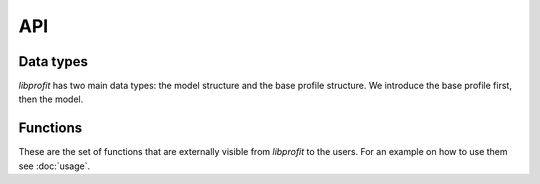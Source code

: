 API
===

.. default-domain:: c

Data types
----------

*libprofit* has two main data types:
the model structure and the base profile structure.
We introduce the base profile first, then the model.

.. type:: profit_profile

   The base structure that ever profile type must use.
   It contains all the shared aspects across profiles,
   like a name, an error string, and pointers to the functions
   that initialize and evaluate a profile

   A member of this type **must** be declared as the first structure member
   of each profile type structure.
   This allows them to share the same memory address,
   and therefore make a pointer safely castable from one type to the other.

   Users should create :type:`profit_profile` instances
   via :func:`profit_create_profile`,
   and add them to the corresponding model via :func:`profit_add_profile`.

.. member:: char * profit_profile.name

   The name of this profile.

.. member:: char * profit_profile.error

   An error string indicating that an error related to this profile was
   detected. The error string can be set either during the profile
   initialization or during the image creation process. Users should check
   that there is no error in any of the profiles after making a model.

.. member:: bool profit_profile.convolve:

   A boolean flag indicating whether the image produced by this profile
   should be convolved with the model's PSF or not.
   Setting this flag to ``true`` but failing to provide a PSF
   results in an error.

.. type:: profit_model

   The root structure holding all the information needed by *libprofit*
   to generate an image.
   Users should create :type:`profit_model` instances via :func:`profit_create_model`
   and destroy them using :func:`profit_cleanup`.

.. member:: unsigned int profit_model.width

   The width, in pixels, of the image that profit will generate for this model.
   It must be greater than 0.
   See :doc:`coordinates` for more details.

.. member:: unsigned int profit_model.height

   The height, in pixels, of the image that profit will generate for this model.
   It must be greater than 0.
   See :doc:`coordinates` for more details.

.. member:: unsigned int profit_model.res_x

   The span of the horizontal coordinate of the image that profit will generate
   for this model.
   It must be greater than 0.
   See :doc:`coordinates` for more details.

.. member:: unsigned int profit_model.res_y

   The span of the vertical image coordinate.
   It must be greater than 0.
   See :doc:`coordinates` for more details.


.. member:: unsigned int profit_model.n_profiles

   The number of profiles used to generate the model's image

.. member:: profit_profile **profit_model.profiles;

   A list of pointers to the individual profiles
	ued to generate the model's image

Functions
---------

These are the set of functions
that are externally visible from *libprofit* to the users.
For an example on how to use them see :doc:`usage`.

.. function:: profit_model * profit_create_model(void)

   Creates a new model to which profiles can be added, and that can
   be used to calculate an image.

.. function:: profit_profile * profit_create_profile(const char * profile_name)

   Creates a new profile for the given name.
   On success, the new profile is created and its reference is returned for
   further customization.
   On failure (i.e., if a profile with the given name is not supported)
   ``NULL`` is returned.

.. function:: void profit_add_profile(profit_model * model, profit_profile * profile)

   Adds the given profile to the model.

.. function:: void profit_eval_model(profit_model * model)

   Calculates an image using the information contained in the model.
   The result of the computation is stored in the image field.

.. function:: char * profit_get_error(profit_model * model)

   Returns the first error string found either on the model itself or in any of
   it profiles. This method should be called on the model right after invoking
   profit_eval_model to make sure that no errors were found during the process.
   If ``NULL`` is returned it means that no errors were found and that the image
   stored in the model is valid.

.. function:: void profit_cleanup(profit_model * model)

   Frees all the resources used by the given model, after which it cannot be
   used anymore.
